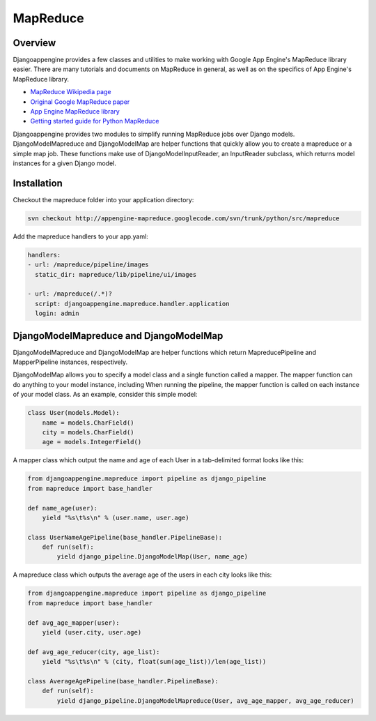 MapReduce
===========================

Overview
---------------------------------------------
Djangoappengine provides a few classes and utilities to make working with Google App Engine's MapReduce library easier. There are many tutorials and documents on MapReduce in general, as well as on the specifics of App Engine's MapReduce library.

* `MapReduce Wikipedia page <http://en.wikipedia.org/wiki/MapReduce>`__
* `Original Google MapReduce paper <http://research.google.com/archive/mapreduce.html>`__
* `App Engine MapReduce library <http://code.google.com/p/appengine-mapreduce/>`__
* `Getting started guide for Python MapReduce <http://code.google.com/p/appengine-mapreduce/wiki/GettingStartedInPython>`__

Djangoappengine provides two modules to simplify running MapReduce jobs over Django models. DjangoModelMapreduce and DjangoModelMap are helper functions that quickly allow you to create a mapreduce or a simple map job. These functions make use of DjangoModelInputReader, an InputReader subclass, which returns model instances for a given Django model.

Installation
---------------------------------------------
Checkout the mapreduce folder into your application directory:

.. sourcecode:: sh

   svn checkout http://appengine-mapreduce.googlecode.com/svn/trunk/python/src/mapreduce

Add the mapreduce handlers to your app.yaml:

.. sourcecode:: yaml

    handlers:
    - url: /mapreduce/pipeline/images
      static_dir: mapreduce/lib/pipeline/ui/images

    - url: /mapreduce(/.*)?
      script: djangoappengine.mapreduce.handler.application
      login: admin

DjangoModelMapreduce and DjangoModelMap
---------------------------------------------
DjangoModelMapreduce and DjangoModelMap are helper functions which return MapreducePipeline and MapperPipeline instances, respectively.

DjangoModelMap allows you to specify a model class and a single function called a mapper. The mapper function can do anything to your model instance, including When running the pipeline, the mapper function is called on each instance of your model class. As an example, consider this simple model:

.. sourcecode:: python

    class User(models.Model):
        name = models.CharField()
        city = models.CharField()
        age = models.IntegerField()

A mapper class which output the name and age of each User in a tab-delimited format looks like this:

.. sourcecode:: python

    from djangoappengine.mapreduce import pipeline as django_pipeline
    from mapreduce import base_handler

    def name_age(user):
        yield "%s\t%s\n" % (user.name, user.age)

    class UserNameAgePipeline(base_handler.PipelineBase):
        def run(self):
            yield django_pipeline.DjangoModelMap(User, name_age)


A mapreduce class which outputs the average age of the users in each city looks like this:

.. sourcecode:: python

    from djangoappengine.mapreduce import pipeline as django_pipeline
    from mapreduce import base_handler

    def avg_age_mapper(user):
        yield (user.city, user.age)

    def avg_age_reducer(city, age_list):
        yield "%s\t%s\n" % (city, float(sum(age_list))/len(age_list))

    class AverageAgePipeline(base_handler.PipelineBase):
        def run(self):
            yield django_pipeline.DjangoModelMapreduce(User, avg_age_mapper, avg_age_reducer)
